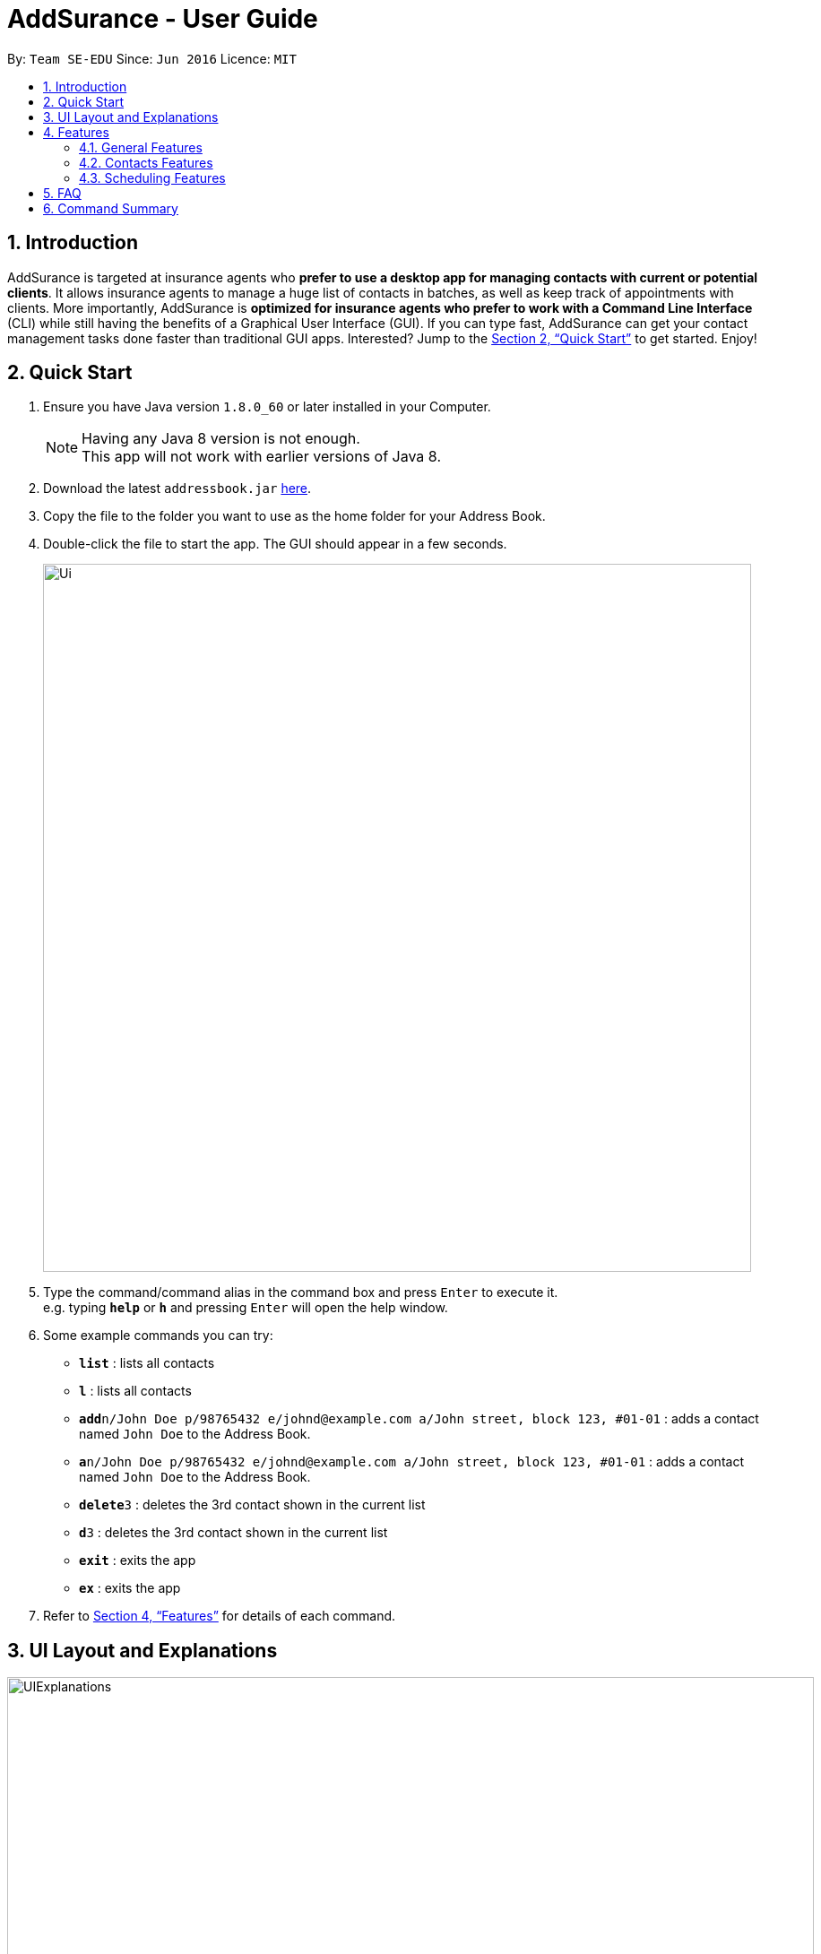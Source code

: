 = AddSurance - User Guide
:toc:
:toc-title:
:toc-placement: preamble
:sectnums:
:imagesDir: images
:stylesDir: stylesheets
:xrefstyle: full
:experimental:
ifdef::env-github[]
:tip-caption: :bulb:
:note-caption: :information_source:
endif::[]
:repoURL: https://github.com/CS2103JAN2018-W10-B4/addressbook-level4

By: `Team SE-EDU`      Since: `Jun 2016`      Licence: `MIT`

// tag::introduction[]
== Introduction

AddSurance is targeted at insurance agents who *prefer to use a desktop app for managing contacts with current or potential clients*.
It allows insurance agents to manage a huge list of contacts in batches, as well as keep track of appointments with clients.
More importantly, AddSurance is *optimized for insurance agents who prefer to work with a Command Line Interface* (CLI) while still having
the benefits of a Graphical User Interface (GUI). If you can type fast, AddSurance can get your contact management tasks done faster
than traditional GUI apps. Interested? Jump to the <<Quick Start>> to get started. Enjoy!
// end::introduction[]

== Quick Start

.  Ensure you have Java version `1.8.0_60` or later installed in your Computer.
+
[NOTE]
Having any Java 8 version is not enough. +
This app will not work with earlier versions of Java 8.
+
.  Download the latest `addressbook.jar` link:{repoURL}/releases[here].
.  Copy the file to the folder you want to use as the home folder for your Address Book.
.  Double-click the file to start the app. The GUI should appear in a few seconds.
+
image::Ui.png[width="790"]
+
.  Type the command/command alias in the command box and press kbd:[Enter] to execute it. +
e.g. typing *`help`* or *`h`* and pressing kbd:[Enter] will open the help window.
.  Some example commands you can try:

* *`list`* : lists all contacts
* *`l`* : lists all contacts
* **`add`**`n/John Doe p/98765432 e/johnd@example.com a/John street, block 123, #01-01` : adds a contact named `John Doe` to the Address Book.
* **`a`**`n/John Doe p/98765432 e/johnd@example.com a/John street, block 123, #01-01` : adds a contact named `John Doe` to the Address Book.
* **`delete`**`3` : deletes the 3rd contact shown in the current list
* **`d`**`3` : deletes the 3rd contact shown in the current list
* *`exit`* : exits the app
* *`ex`* : exits the app

.  Refer to <<Features>> for details of each command.

// tag::uiexplanations[]
== UI Layout and Explanations

image::UIExplanations.png[width="900"]
// end::uiexplanations[]

[[Features]]
== Features

====
*Command Format*

* Words in `UPPER_CASE` are the parameters to be supplied by the user e.g. in `add n/NAME`, `NAME` is a parameter which can be used as `add n/John Doe`.
* Items in square brackets are optional e.g `n/NAME [t/TAG]` can be used as `n/John Doe t/client` or as `n/John Doe`.
* Items with `…`​ after them can be used multiple times including zero times e.g. `[t/TAG]...` can be used as `{nbsp}` (i.e. 0 times), `t/client`, `t/client t/owes money` etc.
* Parameters can be in any order e.g. if the command specifies `n/NAME p/PHONE_NUMBER`, `p/PHONE_NUMBER n/NAME` is also acceptable.
* Actual command words can be replaced by their aliases e.g. for the help command, user can use its alias, *`h`*, instead.
====

=== General Features

==== Viewing help : `help` or `h`

Format: `help` or `h`

==== Undoing previous command : `undo` or `u`

Restores the address book to the state before the previous _undoable_ command was executed. +
Format: `undo` or `u`

[NOTE]
====
Undoable commands: those commands that modify the address book's content (`add`, `delete`, `edit` and `clear`).
====

Examples:

* `delete 1` +
`list` +
`undo` (reverses the `delete 1` command) +

* `select 1` +
`list` +
`undo` +
The `undo` command fails as there are no undoable commands executed previously.

* `delete 1` +
`clear` +
`undo` (reverses the `clear` command) +
`undo` (reverses the `delete 1` command) +

==== Redoing the previously undone command : `redo` or `r`

Reverses the most recent `undo` command. +
Format: `redo` or `r`

Examples:

* `delete 1` +
`undo` (reverses the `delete 1` command) +
`redo` (reapplies the `delete 1` command) +

* `delete 1` +
`redo` +
The `redo` command fails as there are no `undo` commands executed previously.

* `delete 1` +
`clear` +
`undo` (reverses the `clear` command) +
`undo` (reverses the `delete 1` command) +
`redo` (reapplies the `delete 1` command) +
`redo` (reapplies the `clear` command) +

==== Listing entered commands : `history` or `hist`

Lists all the commands that you have entered in reverse chronological order. +
Format: `history` or `hist`

[NOTE]
====
Pressing the kbd:[&uarr;] and kbd:[&darr;] arrows will display the previous and next input respectively in the command box.
====

==== Clearing all entries : `clear` or `c`

Clears all entries from the address book. +
Format: `clear` or `c`

==== Exiting the program : `exit` or `ex`

Exits the program. +
Format: `exit` or `ex`

==== Saving the data

Address book data are saved in the hard disk automatically after any command that changes the data. +
There is no need to save manually.

=== Contacts Features

==== Adding a person: `add` or `a`

Adds a person to the address book +
Format: `add n/NAME p/PHONE_NUMBER e/EMAIL a/ADDRESS [t/TAG]...` or `a n/NAME p/PHONE_NUMBER e/EMAIL a/ADDRESS [t/TAG]...`

[TIP]
A person can have any number of tags (including 0)

Examples:

* `add n/John Doe p/98765432 e/johnd@example.com a/John street, block 123, #01-01`
* `add n/Betsy Crowe t/client e/betsycrowe@example.com a/New Hill Village p/1234567 t/owes money`

==== Listing all persons : `list` or `l`

Shows a list of all persons in the address book. +
Format: `list` or `l`

==== Editing a person : `edit` or `e`

Edits an existing person in the address book. +
Format: `edit INDEX [n/NAME] [p/PHONE] [e/EMAIL] [a/ADDRESS] [t/TAG]...` or `e INDEX [n/NAME] [p/PHONE] [e/EMAIL] [a/ADDRESS] [t/TAG]...`

****
* Edits the person at the specified `INDEX`. The index refers to the index number shown in the last person listing. The index *must be a positive integer* 1, 2, 3, ...
* At least one of the optional fields must be provided.
* Existing values will be updated to the input values.
* When editing tags, the existing tags of the person will be removed i.e adding of tags is not cumulative.
* You can remove all the person's tags by typing `t/` without specifying any tags after it.
****

Examples:

* `edit 1 p/91234567 e/johndoe@example.com` +
Edits the phone number and email address of the 1st person to be `91234567` and `johndoe@example.com` respectively.
* `edit 2 n/Betsy Crower t/` +
Edits the name of the 2nd person to be `Betsy Crower` and clears all existing tags.

==== Locating persons by detail: `find` or `f`

Finds persons whose details contain any of the given keywords or part thereof. +
Format: `find KEYWORD [MORE_KEYWORDS]` or `f KEYWORD [MORE_KEYWORDS]`

****
* The search is case insensitive. e.g `hans` will match `Hans`
* The order of the keywords does not matter. e.g. `Hans Bo` will match `Bo Hans`
* All the details will be searched.
* Partial words will be matched e.g. `Han` will match `Hans`
* Persons matching at least one keyword will be returned (i.e. `OR` search). e.g. `Hans Bo` will return `Hans Gruber`, `Bo Yang`
****

Examples:

* `find John` +
Returns `john` and `John Doe`
* `find Betsy Tim John` +
Returns any person having names containing `Betsy`, `Tim`, or `John`

==== Deleting a person : `delete` or `d`

Deletes the specified person from the address book. +
Format: `delete INDEX` or `d INDEX`

****
* Deletes the person at the specified `INDEX`.
* The index refers to the index number shown in the most recent listing.
* The index *must be a positive integer* 1, 2, 3, ...
****

Examples:

* `list` +
`delete 2` +
Deletes the 2nd person in the address book.
* `find Betsy` +
`delete 1` +
Deletes the 1st person in the results of the `find` command

// tag::deletebefore[]
==== Deleting dated persons  : `deletebefore` or `db`

Deletes all persons added before a specified date with specified tags. +
Format: `deletebefore d/DATE t/TAG...` or `db d/DATE t/TAG...`

****
* Persons deleted must have tags that matches all the specified `TAG` s.
* The specified tags can be in any order.
* *At least one tag* must be provided.
* The input `DATE` *must be in the following format: dd/MM/yyyy*.
****

TIP: You are encouraged to *attach tags to persons* representing different groups.
This way, you can delete persons of a particular group that is added before a date.
_For example, to delete contacts relating to non-clients in batch, you can attach *"non-client"* tag to these persons and
use the `deletebefore` command._

Examples:

* `deletebefore d/12/12/2017 t/non-clients` +
Deletes all non-clients added before 12/12/2017 in the address book.
// end::deletebefore[]

// tag::emailing[]

==== Emailing a person : `email` or `em`


Emails a person based on the specified name.
Format: `email KEYWORD TEMPLATE`

****
* Emailed person must have name match the full word of keyword
* Template chosen must contain the TEMPLATE keyword.
* Search is case insensitive. e.g. hans will match Hans
* Persons matching at least one keyword will be emailed. eg. Hans Bo will email Hans Gruber, Bo Yang
****

// end::emailing[]

// tag::templating[]

==== Creating a new Template : `addTemplate` or `at`

Creates a new template based on the specified purpose, subject and message.
Format: `addTemplate pu/PURPOSE s/SUBJECT m/MESSAGE`

TIP: You cannot create two templates with the same purpose

Examples:

* `addTemplate pu/greeting s/Hello There m/Luke I am your father`
* `addTemplate pu/holiday s/Merry Christmas m/Santa Claus is coming to town!`

==== Deleting a Template : `deleteTemplate` or `dt`

Deletes a template in the address book. +
Format: `deleteTemplate PURPOSE`

****
* Deletes a template with the specified purpose
* A template with the specified purpose must exist in Addsurance
****

Examples:

* `dt greeting` +
Deletes the template with the purpose greeting.
// end::templating[]

==== Sorting contacts in address book : `sort_by_name` or `sort`

Sorts the contacts in the address book in alphabetical order by name. Sorting will not distinguish between first and last names, but will sort by the full text entered for a contacts name.

Currently only sorting alphabetically by name is supported.

[NOTE]
No arguments are necessary, can simply enter `sort` in CLI

Format: `sort` or `sort_by_name`

Examples:

* `sort`
* `sort_by_name`

==== Importing contacts from CSV : `import_contacts` or `ic`

Imports contacts from a csv file that contains the header (Name, Email, Phone, Address) +

Format: `import_contacts PATH.csv`

For example `import_contacts ~/PATH/examplefile.csv` will import the contacts contained in the .csv file `examplefile.csv` at `PATH`.

[Note]
*The _command_ should meet the following conditions:*

* Include the file extension `.csv` at the end of the file path
* Use the *full* (not the _relative_) file path
* _No need_ to include quotations ("...") around the file path

[Note]
*The `.csv` file from which you are importing the contacts should:*

* Have 4 headers in the following order: Name, Email, Phone, Address. The header is simply the first row of the .csv
* Be a `.csv` file. `.txt` and other file endings are not supported
* Each entry should follow the standard conditions for Name, Phone, Email, and Address. For example, phone numbers must be more than 3 numbers.

An example of a suitable import file format is shown below.

image::import_file_example.png[width="900"]

==== Exporting contacts to CSV: `export_contacts` or `ec`

Export all contacts to a .csv file.

Format: `ec f/PATH`

[NOTE]
It is not necessary to include a file path after the command. If no file path is included, `ec` will create and write to a new .csv file, _data/exportToExisting.csv_. This is necessary for testing purposes, so we encourage the user to specify a file path.


****
* Be sure to include .csv at the end of the file name
* No need to put the file path in quotes ("..."), can simply write it directly
* Can write absolute or local file path
* You may also give the path to a file name that doesn't yet exist. For example, you may call `ec data/newFileExample.csv` where `data/newFileExample.csv` does not yet exist. In this case, a new .csv file will be automatically created and written to.
****

// tag::select[]
==== Selecting a person : `select` or `s` `[Coming in v2.0]`

Selects the person identified by the index number used in the last person listing. +
Format: `select INDEX` or `s INDEX`

****
* Selects the person and loads the profile page of the person at the specified `INDEX`.
* The profile page includes the person's personal details and insurance policies.
* The index refers to the index number shown in the most recent listing.
* The index *must be a positive integer* `1, 2, 3, ...`
****

Examples:

* `list` +
`select 2` +
Selects the 2nd person in the address book and shows the profile page of the person.
* `find Betsy` +
`select 1` +
Selects the 1st person in the results of the `find` command and shows the profile page of the person.
// end::select[]

// tag::scheduling[]
=== Scheduling Features

==== Adding an appointment : `addappointment` or `aa`

Adds an appointment to the address book that will be shown in the calendar panel. +
Format: `addappointment n/NAME d/DATE st/STARTTIME et/ENDTIME l/LOCATION` or `aa n/NAME d/DATE st/STARTTIME et/ENDTIME l/LOCATION`

****
* Adds an appointment with the person named `NAME`, with the specified `DATE`, `STARTTIME`, `ENDTIME` and `LOCATION` respectively
* The input *`STARTTIME` must precede `ENDTIME`*
* The input date *must be in the following format: dd/MM/yyyy*.
* The input time *must be in the following format: HH:mm (24hr format)*.
* The calendar panel will be updated accordingly.
****

NOTE: The appointment added *need not relate to any person existing in the address book*. This gives you the flexibility
to keep track of appointments with anyone, without having to add that person into the address book.

CAUTION: You are *not allowed to add appointments that clash in time.*

Examples:

image::aaScreenshot.png[width="800"]
* `aa n/Betsy d/12/12/2017 st/12:30 et/13:30 l/Gold Park Estate` +
Creates an appointment with Betsy on 12/12/2017 from 12:30pm to 1:30pm at Gold Park Estate.

==== Deleting an appointment : `deleteappointment` or `da`

Deletes an appointment in the address book. +
Format: `deleteappointment n/NAME d/DATE st/STARTTIME et/ENDTIME l/LOCATION` or `da n/NAME d/DATE st/STARTTIME et/ENDTIME l/LOCATION`

****
* Deletes an appointment that matches all the input `NAME`, `DATE`, `STARTTIME`, `ENDTIME` and `LOCATION`.
* The input date *must be in the following format: dd/MM/yyyy*.
* The input time *must be in the following format: HH:mm (24hr format)*.
* The calendar panel will be updated accordingly.
****

NOTE: In the current version, the deleteappointment command requires you to input all fields of the appointment to be deleted.
This command will be upgraded to the <<da_enhanced, enhanced deleteappointment command>> which will be available in v2.0.

Examples:

image::daScreenshot.png[width="800"]
* `da n/Betsy d/12/12/2017 st/12:30 et/13:30 l/Gold Park Estate` +
Deletes the appointment previously arranged with Betsy on 12/12/2017 from 12:30pm to 1:30pm at Gold Park Estate.

==== Zooming in calendar view : `zoomin` or `zi`

Zooms in the calendar panel to show a more detailed calendar view  +
Format: `zoomin` or `zi`

****
* The calendar will zoom in in the following order: Year View -> Month View -> Week View -> Day View.
****

Examples:

image::ziScreenshot.png[width="800"]
* `zi` +
If the calendar panel is previously showing the Month View, it will now be showing the Week View.

==== Zooming out calendar view : `zoomout` or `zo`

Zooms out the calendar panel to show a wider calendar view  +
Format: `zoomout` or `zo`

****
* The calendar will zoom out in the following order: Day View -> Week View -> Month View -> Year View.
****

Examples:

image::zoScreenshot.png[width="800"]
* `zo` +
If the calendar panel is previously showing the Day View, it will now be showing the Week View.

==== Going back on calendar view : `gobackward` or `gb`

Makes the calendar view go backward in time from the currently displaying date. +
Format: `gobackward` or `gb`

Examples:

image::gbScreenshot.png[width="800"]
* `gb` +
If the calendar panel is currently displaying Day View for 02/02/2018, it will change the Day View to 01/02/2018

==== Going forward on calendar view : `goforward` or `gf`

Makes the calendar view go forward in time from the currently displaying date. +
Format: `goforward` or `gf`

Examples:

image::gfScreenshot.png[width="800"]
* `gf` +
If the calendar panel is currently displaying Day View for 02/02/2018, it will change the Day View to 03/02/2018

==== Finding an appointment : `findappointment` or `fa` `[Coming in v2.0]`

Finds appointments with details containing any of the given keywords or part thereof. +
Format: `findappointment KEYWORD...` or `fa KEYWORD...`

****
* Keywords are words that are part of any fields of an appointment, i.e. `NAME`, `DATE`, `STARTTIME`, `ENDTIME` and `LOCATION`
* The search is case insensitive. e.g `gold park` will match `Gold Park`
* All the details will be searched.
* Partial words will be matched e.g. `gol` will match `gold park`
****

Examples:

* `findappointment 12/12/2018` +
Returns any appointment that is scheduled on 12/12/2018
* `findappointment Betsy Tim John` +
Returns any appointment with `Betsy`, `Tim`, or `John`

==== Editing an appointment : `editappointment` or `ea` `[Coming in v2.0]`

Edits an appointment in the address book. +
Format: `editappointment INDEX [n/NAME] [d/DATE] [st/STARTTIME] [et/ENDTIME] [l/LOCATION]`
or `ea INDEX [n/NAME] [d/DATE] [st/STARTTIME] [et/ENDTIME] [l/LOCATION]`

****
* Edits an appointment at the specified INDEX.
The index refers to the index number shown in the last appointment listing. The index must be a positive integer 1, 2, 3, …​
* At least one of the optional fields must be provided.
* Existing values will be updated to the input values.
* The input date *must be in the following format: dd/MM/yyyy*.
* The input time *must be in the following format: HH:mm (24hr format)*.
* The calendar panel will be updated accordingly.
****

Examples:

* `findappointment Betsy` +
`editappointment 1 d/25/12/2017 l/Parkway Parade` +
Edits the date and location of the first appointment with Betsy in the listing to 25/12/2017 and Parkway Parade respectively.

[[da_enhanced]]
==== Deleting an appointment (enhanced) : `deleteappointment` or `da` `[Coming in v2.0]`

Deletes the specified appointment in the address book. +
Format: `deleteappointment INDEX` or `da INDEX`

****
* Deletes the appointment ar the specified `INDEX`.
* The index refers to the index number shown in the most recent listing.
* The index *must be a positive integer* 1, 2, 3, ...
* The calendar panel will be updated accordingly.
****

Examples:

* `findappointment 12/12/2018` +
`deleteappointment 1` +
Deletes the 1st appointment in the results of the `findappointment` command

==== Configuring calendar theme : `configcalendar` or `cc` `[Coming in v2.0]`

Configures the calendar view. +
Format: `configcalendar s/STYLE` or `cc s/STYLE`

****
* Set the calendar theme to the specified predefined `STYLE`.
****

Examples:

* `cc s/STYLE_2` +
Set the calendar theme to the predefined `STYLE_2`.
// end::scheduling[]

== FAQ

*Q*: How do I transfer my data to another Computer? +
*A*: Install the app in the other computer and overwrite the empty data file it creates with the file that contains the data of your previous Address Book folder.

== Command Summary

* *Add* `add n/NAME p/PHONE_NUMBER e/EMAIL a/ADDRESS [t/TAG]...` +
e.g. `add n/James Ho p/22224444 e/jamesho@example.com a/123, Clementi Rd, 1234665 t/friend t/colleague`
* *Add Appointment* : `addappointment n/NAME d/DATE st/STARTTIME et/ENDTIME l/LOCATION` +
e.g. `addappointment n/Betsy d/12/12/2017 st/12:30 et/13:30 l/Gold Park Estate`
* *Calendar Go Back* : `gobackward`
* *Calendar Go Forward* : `goforward`
* *Clear* : `clear`
* *Configure Calendar Theme `[Coming in v2.0]`* : `configcalendar s/STYLE`
e.g. `configcalendar s/STYLE_2`
* *Delete* : `delete INDEX` +
e.g. `delete 3`
* *Delete Appointment* : `deleteappointment n/NAME d/DATE st/STARTTIME et/ENDTIME l/LOCATION` +
e.g. `deleteappointment n/Betsy d/12/12/2017 st/12:30 et/13:30 l/Gold Park Estate`
* *Delete Appointment (Enhanced) `[Coming in v2.0]`* : `deleteappointment INDEX` +
e.g. `deleteappointment 3`
* *Delete Before* : `deletebefore d/DATE [t/TAG]...` +
e.g. `deletebefore d/12/12/2017 t/friends`
* *Email* : `email KEYWORD TEMPLATE` +
e.g. `email James followup`
* *Edit* : `edit INDEX [n/NAME] [p/PHONE_NUMBER] [e/EMAIL] [a/ADDRESS] [t/TAG]...` +
e.g. `edit 2 n/James Lee e/jameslee@example.com`
* *Edit Appointment `[Coming in v2.0]`*: `editappointment INDEX [n/NAME] [d/DATE] [st/STARTTIME] [et/ENDTIME] [l/LOCATION]` +
e.g. `editappointment 1 d/25/12/2017 l/Parkway Parade`
* *Find* : `find KEYWORD [MORE_KEYWORDS]` +
e.g. `find James Jake`
* *Find Appointment `[Coming in v2.0]`*: `findappointment KEYWORD...` +
e.g. `findappointment 12/12/2018`
* *Help* : `help`
* *History* : `history`
* *List* : `list`
* *Redo* : `redo`
* *Select `[Coming in v2.0]`* : `select INDEX` +
e.g.`select 2`
* *Undo* : `undo`
* *Zoom In* : `zoomin`
* *Zoom Out* : `zoomout`
